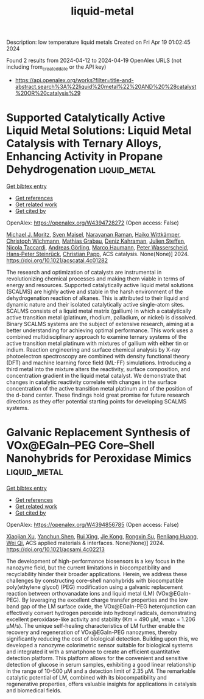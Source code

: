 #+TITLE: liquid-metal
Description: low temperature liquid metals
Created on Fri Apr 19 01:02:45 2024

Found 2 results from 2024-04-12 to 2024-04-19
OpenAlex URLS (not including from_created_date or the API key)
- [[https://api.openalex.org/works?filter=title-and-abstract.search%3A%22liquid%20metal%22%20AND%20%28catalyst%20OR%20catalysis%29]]

* Supported Catalytically Active Liquid Metal Solutions: Liquid Metal Catalysis with Ternary Alloys, Enhancing Activity in Propane Dehydrogenation  :liquid_metal:
:PROPERTIES:
:UUID: https://openalex.org/W4394728272
:TOPICS: Catalytic Dehydrogenation of Light Alkanes, Catalytic Nanomaterials, Desulfurization Technologies for Fuels
:PUBLICATION_DATE: 2024-04-11
:END:    
    
[[elisp:(doi-add-bibtex-entry "https://doi.org/10.1021/acscatal.4c01282")][Get bibtex entry]] 

- [[elisp:(progn (xref--push-markers (current-buffer) (point)) (oa--referenced-works "https://openalex.org/W4394728272"))][Get references]]
- [[elisp:(progn (xref--push-markers (current-buffer) (point)) (oa--related-works "https://openalex.org/W4394728272"))][Get related work]]
- [[elisp:(progn (xref--push-markers (current-buffer) (point)) (oa--cited-by-works "https://openalex.org/W4394728272"))][Get cited by]]

OpenAlex: https://openalex.org/W4394728272 (Open access: False)
    
[[https://openalex.org/A5071253993][Michael J. Moritz]], [[https://openalex.org/A5005267120][Sven Maisel]], [[https://openalex.org/A5019224120][Narayanan Raman]], [[https://openalex.org/A5020096826][Haiko Wittkämper]], [[https://openalex.org/A5055039669][Christoph Wichmann]], [[https://openalex.org/A5069993975][Mathias Grabau]], [[https://openalex.org/A5016293166][Deniz Kahraman]], [[https://openalex.org/A5054255871][Julien Steffen]], [[https://openalex.org/A5001718718][Nicola Taccardi]], [[https://openalex.org/A5067224843][Andreas Görling]], [[https://openalex.org/A5040845269][Marco Haumann]], [[https://openalex.org/A5039726667][Peter Wasserscheid]], [[https://openalex.org/A5035111702][Hans‐Peter Steinrück]], [[https://openalex.org/A5071842639][Christian Papp]], ACS catalysis. None(None)] 2024. https://doi.org/10.1021/acscatal.4c01282 
     
The research and optimization of catalysts are instrumental in revolutionizing chemical processes and making them viable in terms of energy and resources. Supported catalytically active liquid metal solutions (SCALMS) are highly active and stable in the harsh environment of the dehydrogenation reaction of alkanes. This is attributed to their liquid and dynamic nature and their isolated catalytically active single-atom sites. SCALMS consists of a liquid metal matrix (gallium) in which a catalytically active transition metal (platinum, rhodium, palladium, or nickel) is dissolved. Binary SCALMS systems are the subject of extensive research, aiming at a better understanding for achieving optimal performance. This work uses a combined multidisciplinary approach to examine ternary systems of the active transition metal platinum with mixtures of gallium with either tin or indium. Reaction engineering and surface chemical analysis by X-ray photoelectron spectroscopy are combined with density functional theory (DFT) and machine learning force field (ML-FF) simulations. Introducing a third metal into the mixture alters the reactivity, surface composition, and concentration gradient in the liquid metal catalyst. We demonstrate that changes in catalytic reactivity correlate with changes in the surface concentration of the active transition metal platinum and of the position of the d-band center. These findings hold great promise for future research directions as they offer potential starting points for developing SCALMS systems.    

    

* Galvanic Replacement Synthesis of VOx@EGaIn–PEG Core–Shell Nanohybrids for Peroxidase Mimics  :liquid_metal:
:PROPERTIES:
:UUID: https://openalex.org/W4394856785
:TOPICS: DNA Nanotechnology and Bioanalytical Applications, Electrochemical Biosensor Technology, Nanomaterials with Enzyme-Like Characteristics
:PUBLICATION_DATE: 2024-04-16
:END:    
    
[[elisp:(doi-add-bibtex-entry "https://doi.org/10.1021/acsami.4c02213")][Get bibtex entry]] 

- [[elisp:(progn (xref--push-markers (current-buffer) (point)) (oa--referenced-works "https://openalex.org/W4394856785"))][Get references]]
- [[elisp:(progn (xref--push-markers (current-buffer) (point)) (oa--related-works "https://openalex.org/W4394856785"))][Get related work]]
- [[elisp:(progn (xref--push-markers (current-buffer) (point)) (oa--cited-by-works "https://openalex.org/W4394856785"))][Get cited by]]

OpenAlex: https://openalex.org/W4394856785 (Open access: False)
    
[[https://openalex.org/A5067189884][Xiaojian Xu]], [[https://openalex.org/A5089223615][Yanchun Shen]], [[https://openalex.org/A5007510662][Rui Xing]], [[https://openalex.org/A5033568110][Jie Kong]], [[https://openalex.org/A5050124317][Rongxin Su]], [[https://openalex.org/A5059124969][Renliang Huang]], [[https://openalex.org/A5071933793][Wei Qi]], ACS applied materials & interfaces. None(None)] 2024. https://doi.org/10.1021/acsami.4c02213 
     
The development of high-performance biosensors is a key focus in the nanozyme field, but the current limitations in biocompatibility and recyclability hinder their broader applications. Herein, we address these challenges by constructing core–shell nanohybrids with biocompatible poly(ethylene glycol) (PEG) modification using a galvanic replacement reaction between orthovanadate ions and liquid metal (LM) (VOx@EGaIn-PEG). By leveraging the excellent charge transfer properties and the low band gap of the LM surface oxide, the VOx@EGaIn-PEG heterojunction can effectively convert hydrogen peroxide into hydroxyl radicals, demonstrating excellent peroxidase-like activity and stability (Km = 490 μM, vmax = 1.206 μM/s). The unique self-healing characteristics of LM further enable the recovery and regeneration of VOx@EGaIn-PEG nanozymes, thereby significantly reducing the cost of biological detection. Building upon this, we developed a nanozyme colorimetric sensor suitable for biological systems and integrated it with a smartphone to create an efficient quantitative detection platform. This platform allows for the convenient and sensitive detection of glucose in serum samples, exhibiting a good linear relationship in the range of 10–500 μM and a detection limit of 2.35 μM. The remarkable catalytic potential of LM, combined with its biocompatibility and regenerative properties, offers valuable insights for applications in catalysis and biomedical fields.    

    
